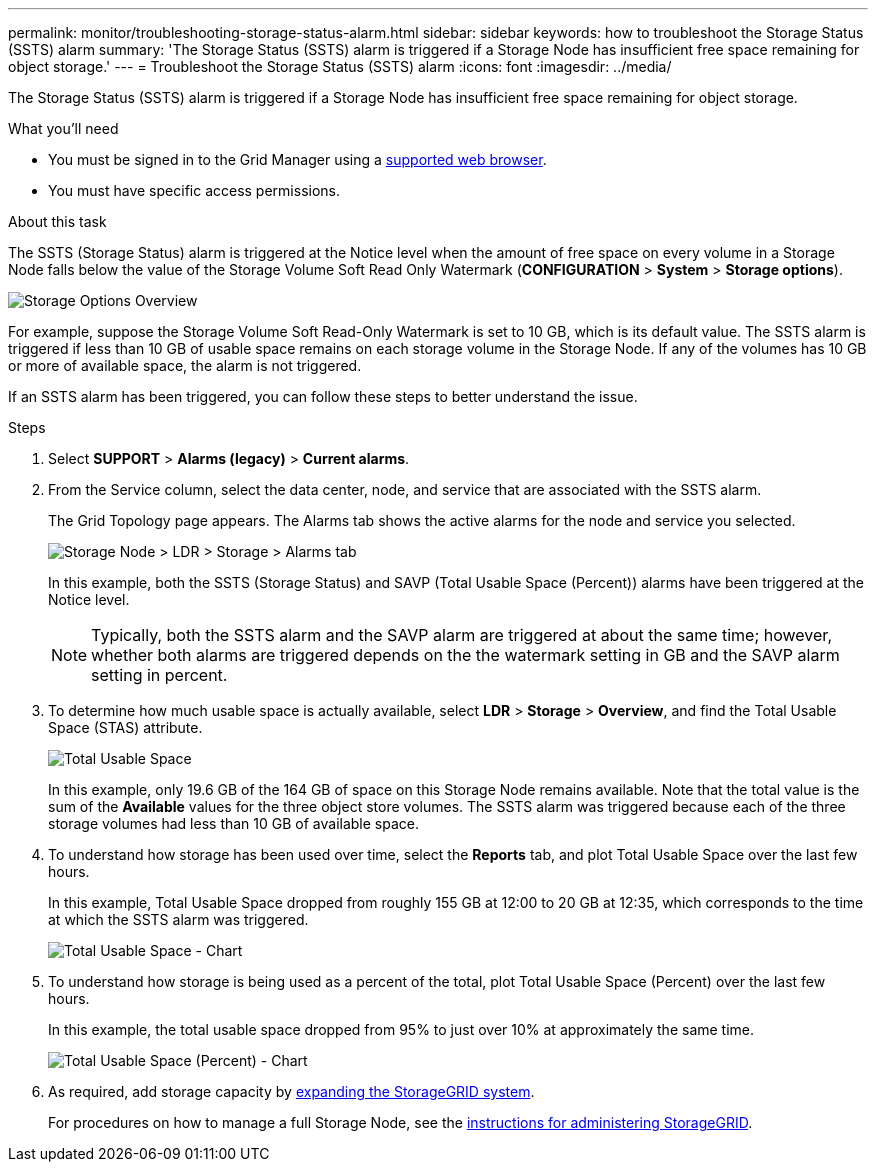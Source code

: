 ---
permalink: monitor/troubleshooting-storage-status-alarm.html
sidebar: sidebar
keywords: how to troubleshoot the Storage Status (SSTS) alarm
summary: 'The Storage Status (SSTS) alarm is triggered if a Storage Node has insufficient free space remaining for object storage.'
---
= Troubleshoot the Storage Status (SSTS) alarm
:icons: font
:imagesdir: ../media/

[.lead]
The Storage Status (SSTS) alarm is triggered if a Storage Node has insufficient free space remaining for object storage.

.What you'll need
* You must be signed in to the Grid Manager using a xref:../admin/web-browser-requirements.adoc[supported web browser].
* You must have specific access permissions.

.About this task
The SSTS (Storage Status) alarm is triggered at the Notice level when the amount of free space on every volume in a Storage Node falls below the value of the Storage Volume Soft Read Only Watermark (*CONFIGURATION* > *System* > *Storage options*).

image::../media/storage_watermarks.png[Storage Options Overview]

For example, suppose the Storage Volume Soft Read-Only Watermark is set to 10 GB, which is its default value. The SSTS alarm is triggered if less than 10 GB of usable space remains on each storage volume in the Storage Node. If any of the volumes has 10 GB or more of available space, the alarm is not triggered.

If an SSTS alarm has been triggered, you can follow these steps to better understand the issue.

.Steps
. Select *SUPPORT* > *Alarms (legacy)* > *Current alarms*.
. From the Service column, select the data center, node, and service that are associated with the SSTS alarm.
+
The Grid Topology page appears. The Alarms tab shows the active alarms for the node and service you selected.
+
image::../media/ssts_alarm.png[Storage Node > LDR > Storage > Alarms tab]
+
In this example, both the SSTS (Storage Status) and SAVP (Total Usable Space (Percent)) alarms have been triggered at the Notice level.
+
NOTE: Typically, both the SSTS alarm and the SAVP alarm are triggered at about the same time; however, whether both alarms are triggered depends on the the watermark setting in GB and the SAVP alarm setting in percent.

. To determine how much usable space is actually available, select *LDR* > *Storage* > *Overview*, and find the Total Usable Space (STAS) attribute.
+
image::../media/storage_node_total_usable_space.png[Total Usable Space]
+
In this example, only 19.6 GB of the 164 GB of space on this Storage Node remains available. Note that the total value is the sum of the *Available* values for the three object store volumes. The SSTS alarm was triggered because each of the three storage volumes had less than 10 GB of available space.

. To understand how storage has been used over time, select the *Reports* tab, and plot Total Usable Space over the last few hours.
+
In this example, Total Usable Space dropped from roughly 155 GB at 12:00 to 20 GB at 12:35, which corresponds to the time at which the SSTS alarm was triggered.
+
image::../media/total_usable_space_chart.png[Total Usable Space - Chart]

. To understand how storage is being used as a percent of the total, plot Total Usable Space (Percent) over the last few hours.
+
In this example, the total usable space dropped from 95% to just over 10% at approximately the same time.
+
image::../media/total_usable_storage_percent_chart.png[Total Usable Space (Percent) - Chart]

. As required, add storage capacity by xref:../expand/index.adoc[expanding the StorageGRID system].
+
For procedures on how to manage a full Storage Node, see the xref:../admin/index.adoc[instructions for administering StorageGRID].